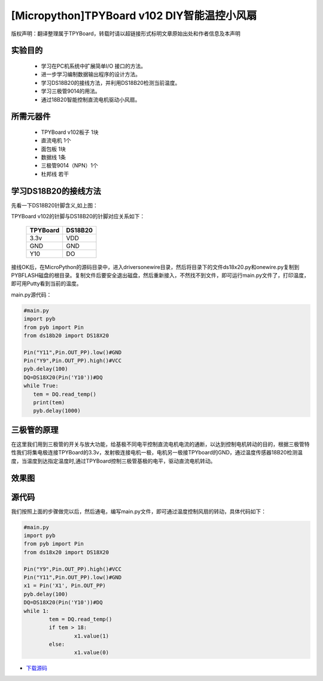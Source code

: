 [Micropython]TPYBoard v102 DIY智能温控小风扇
=============================================

版权声明：翻译整理属于TPYBoard，转载时请以超链接形式标明文章原始出处和作者信息及本声明


实验目的
---------------

   - 学习在PC机系统中扩展简单I/O 接口的方法。
   - 进一步学习编制数据输出程序的设计方法。
   - 学习DS18B20的接线方法，并利用DS18B20检测当前温度。
   - 学习三极管9014的用法。
   - 通过18B20智能控制直流电机驱动小风扇。

所需元器件
------------------

   - TPYBoard v102板子 1块
   - 直流电机 1个
   - 面包板 1块
   - 数据线 1条
   - 三极管9014（NPN）1个
   - 杜邦线 若干

学习DS18B20的接线方法
-------------------------------------

.. image:: http://old.tpyboard.com/ueditor/php/upload/image/20161125/1480062707271272.png


先看一下DS18B20针脚含义,如上图：

TPYBoard v102的针脚与DS18B20的针脚对应关系如下：

	+-----------+------------+
	| TPYBoard  | DS18B20    |
	+===========+============+
	| 3.3v      | VDD        |
	+-----------+------------+
	| GND       | GND        |
	+-----------+------------+
	| Y10       | DO         |
	+-----------+------------+

接线OK后，在MicroPython的源码目录中，进入drivers\onewire\目录，然后将目录下的文件ds18x20.py和onewire.py复制到PYBFLASH磁盘的根目录。复制文件后要安全退出磁盘，然后重新接入，不然找不到文件，即可运行main.py文件了，打印温度，即可用Putty看到当前的温度。

main.py源代码：

.. code-block:: python

	#main.py
	import pyb
	from pyb import Pin
	from ds18b20 import DS18X20

	Pin("Y11",Pin.OUT_PP).low()#GND
	Pin("Y9",Pin.OUT_PP).high()#VCC
	pyb.delay(100)
	DQ=DS18X20(Pin('Y10'))#DQ
	while True:
	   tem = DQ.read_temp()
	   print(tem)
	   pyb.delay(1000)

三极管的原理
--------------------------

.. image:: http://tpyboard.com/ueditor/php/upload/image/20161125/1480063045583790.png


在这里我们用到三极管的开关与放大功能，给基极不同电平控制直流电机电流的通断，以达到控制电机转动的目的，根据三极管特性我们将集电极连接TPYBoard的3.3v，发射极连接电机一极，电机另一极接TPYboard的GND，通过温度传感器18B20检测温度，当温度到达指定温度时,通过TPYBoard控制三极管基极的电平，驱动直流电机转动。


效果图
----------------

.. image:: http://tpyboard.com/ueditor/php/upload/image/20161125/1480063122271025.png


源代码
----------------

我们按照上面的步骤做完以后，然后通电，编写main.py文件，即可通过温度控制风扇的转动，具体代码如下：

.. code-block:: python

	#main.py
	import pyb
	from pyb import Pin
	from ds18x20 import DS18X20

	Pin("Y9",Pin.OUT_PP).high()#VCC
	Pin("Y11",Pin.OUT_PP).low()#GND
	x1 = Pin('X1', Pin.OUT_PP)
	pyb.delay(100)
	DQ=DS18X20(Pin('Y10'))#DQ
	while 1:
		tem = DQ.read_temp()
		if tem > 18:
			x1.value(1)
		else:
			x1.value(0)

- `下载源码 <https://github.com/TPYBoard/TPYBoard-v102>`_
